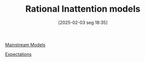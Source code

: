 #+title:      Rational Inattention models
#+date:       [2025-02-03 seg 18:35]
#+filetags:   :placeholder:
#+identifier: 20250203T183555
#+OPTIONS: num:nil ^:{} toc:nil

[[denote:20250205T104529][Mainstream Models]]

[[denote:20250202T121158][Expectations]]
